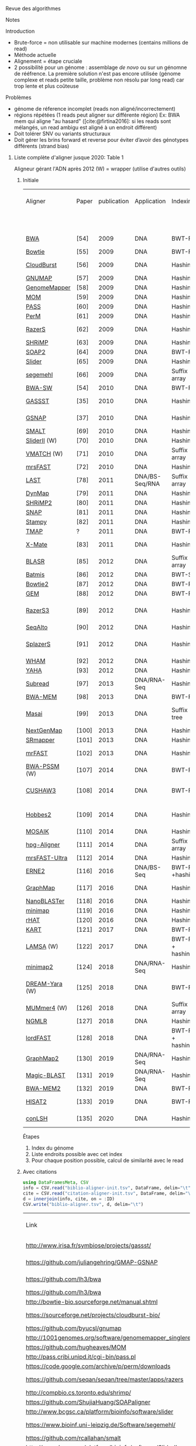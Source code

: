 :PROPERTIES:
:ID:       f25927b1-797c-4c9d-89d5-f0bb10be9bd2
:ROAM_REFS: @Alser2021
#+title: Alser2021

:END:
Revue des algorithmes

**** Notes
Introduction
- Brute-force  = non utilisable sur machine modernes (centains millions de read)
- Méthode actuelle
- Alignement = étape cruciale
- 2 possibilité pour un génome : assemblage /de novo/ ou sur un génomne de rééfrence. La première solution n'est pas encore utilisée (génome complexe et reads petite taille, problème non résolu par long read) car trop lente et plus coûteuse

Problèmes
- génome de réference incomplet (reads non aligné/incorrectement)
- régions répétées (1 reads peut aligner sur différente région) Ex: BWA mem qui aligne "au hasard" ([cite:@firtina2016]: si les reads sont mélangés, un read ambigu est aligné à un endroit différent)
- Doit tolérer SNV ou variants structuraux
- Doit gérer les brins forward et reverse pour éviter d’avoir des génotypes différents (strand bias)

***** Liste complète d'aligner jusque 2020: Table 1

Aligneur gérant l'ADN après 2012
(W) = wrapper (utilise d'autres outils)

****** Initiale
| Aligner        | Paper | publication | Application    | Indexing           | GP fix | GP Spaced speed | GP seed chaining | Pairwise alignment      | Max. read length |
|                |       |             |                |                    |        |                 |                  |                         |      tested (bp) |
|----------------+-------+-------------+----------------+--------------------+--------+-----------------+------------------+-------------------------+------------------|
| [[https://github.com/lh3/bwa][BWA]]            | [54]  |        2009 | DNA            | BWT-FM             | N      | N               | N                | Semi-Global             |              125 |
| [[http://bowtie-bio.sourceforge.net/manual.shtml][Bowtie]]         | [55]  |        2009 | DNA            | BWT-FM             | Y      | N               | N                | HD                      |               76 |
| [[https://sourceforge.net/projects/cloudburst-bio/][CloudBurst]]     | [56]  |        2009 | DNA            | Hashing            | Y      | N               | N                | Landau-Vishkin          |               36 |
| [[https://github.com/byucsl/gnumap][GNUMAP]]         | [57]  |        2009 | DNA            | Hashing            | Y      | N               | Y                | NW                      |               36 |
| [[http://1001genomes.org/software/genomemapper_singleref.html][GenomeMapper]]   | [58]  |        2009 | DNA            | Hashing            | Y      | N               | Y                | NW                      |              200 |
| [[https://github.com/hugheaves/MOM][MOM]]            | [59]  |        2009 | DNA            | Hashing            | Y      | N               | N                | HD                      |               40 |
| [[http://pass.cribi.unipd.it/cgi-bin/pass.pl][PASS]]           | [60]  |        2009 | DNA            | Hashing            | Y      | N               | Y                | NW                      |               32 |
| [[https://code.google.com/archive/p/perm/downloads][PerM]]           | [61]  |        2009 | DNA            | Hashing            | Y      | Y               | N                | HD                      |               47 |
| [[https://github.com/seqan/seqan/tree/master/apps/razers][RazerS]]         | [62]  |        2009 | DNA            | Hashing            | Y      | Y               | Y                | Myers Bit Vector        |               76 |
| [[http://compbio.cs.toronto.edu/shrimp/][SHRiMP]]         | [63]  |        2009 | DNA            | Hashing            | N      | N               | N                | SW                      |               35 |
| [[https://github.com/ShujiaHuang/SOAPaligner][SOAP2]]          | [64]  |        2009 | DNA            | BWT-FM             | Y      | N               | N                | SW                      |               44 |
| [[http://www.bcgsc.ca/platform/bioinfo/software/slider][Slider]]         | [65]  |        2009 | DNA            | Hashing            | Y      | N               | N                | HD                      |               36 |
| [[https://www.bioinf.uni-leipzig.de/Software/segemehl/][segemehl]]       | [66]  |        2009 | DNA            | Suffix array       | N      | N               | Y                | SW                      |               35 |
| [[https://github.com/lh3/bwa][BWA-SW]]         | [54]  |        2010 | DNA            | BWT-FM             | N      | N               | N                | SW                      |            10000 |
| [[http://www.irisa.fr/symbiose/projects/gassst/][GASSST]]         | [35]  |        2010 | DNA            | Hashing            | Y      | Y               | Y                | Semi-Global             |              500 |
| [[https://github.com/juliangehring/GMAP-GSNAP][GSNAP]]          | [37]  |        2010 | DNA            | Hashing            | Y      | N               | Y                | Non-DP Heuristic        |              100 |
| [[https://github.com/rcallahan/smalt][SMALT]]          | [69]  |        2010 | DNA            | Hashing            | Y      | N               | Y                | SW                      |              150 |
| [[http://www.bcgsc.ca/platform/bioinfo/software/SliderII][SliderII]] (W)   | [70]  |        2010 | DNA            | Hashing            | Y      | N               | N                | HD                      |               42 |
| [[http://www.vmatch.de/][VMATCH]] (W)     | [71]  |        2010 | DNA            | Suffix array       | Y      | N               | Y                | SW                      |              N/A |
| [[https://github.com/sfu-compbio/mrsfast][mrsFAST]]        | [72]  |        2010 | DNA            | Hashing            | Y      | N               | N                | HD                      |              100 |
| [[http://last.cbrc.jp/][LAST]]           | [78]  |        2011 | DNA/BS-Seq/RNA | Suffix array       | N      | Y               | N                | SW & NW                 |              105 |
| [[https://dl.acm.org/citation.cfm?id=2147845&dl=ACM&coll=DL][DynMap]]         | [79]  |        2011 | DNA            | Hashing            | Y      | N               | N                | NW                      |               52 |
| [[http://compbio.cs.toronto.edu/shrimp/][SHRiMP2]]        | [80]  |        2011 | DNA            | Hashing            | Y      | Y               | Y                | SW                      |               75 |
| [[http://snap.cs.berkeley.edu/][SNAP]]           | [81]  |        2011 | DNA            | Hashing            | Y      | N               | N                | NW                      |            10000 |
| [[https://www.well.ox.ac.uk/project-stampy][Stampy]]         | [82]  |        2011 | DNA            | Hashing            | Y      | N               | N                | NW                      |             4500 |
| [[https://github.com/iontorrent/TS/tree/master/Analysis/TMAP][TMAP]]           | ?     |        2011 | DNA            | BWT-FM             | N      | N               | Y                | SW                      |              N/A |
| [[http://grimmond.imb.uq.edu.au/X-MATE/][X-Mate]]         | [83]  |        2011 | DNA            | Hashing            | N      | N               | N                | Non-DP Heuristic        |               50 |
| [[https://github.com/mchaisso/blasr/][BLASR]]          | [85]  |        2012 | DNA            | Suffix array       | Y      | N               | Y                | NW                      |             8000 |
| [[https://code.google.com/archive/p/batmis/][Batmis]]         | [86]  |        2012 | DNA            | BWT-ST             | Y      | N               | N                | HD                      |              100 |
| [[http://bowtie-bio.sourceforge.net/bowtie2][Bowtie2]]        | [87]  |        2012 | DNA            | BWT-FM             | Y      | N               | Y                | SW & NW                 |              400 |
| [[https://github.com/smarco/gem3-mapper][GEM]]            | [88]  |        2012 | DNA            | BWT-FM             | N      | N               | Y                | SW & NW                 |              150 |
| [[https://github.com/seqan/seqan/tree/master/apps/razers3][RazerS3]]        | [89]  |        2012 | DNA            | Hashing            | Y      | Y               | Y                | Banded Myers Bit Vector |              800 |
| [[https://web.stanford.edu/group/wonglab/seqalto/][SeqAlto]]        | [90]  |        2012 | DNA            | Hashing            | Y      | N               | N                | NW                      |              200 |
| [[https://github.com/seqan/seqan/blob/master/apps/splazers/README][SplazerS]]       | [91]  |        2012 | DNA            | Hashing            | Y      | N               | Y                | Banded Myers Bit Vector |              150 |
| [[http://pages.cs.wisc.edu/~jignesh/wham/][WHAM]]           | [92]  |        2012 | DNA            | Hashing            | Y      | N               | N                | NW                      |               74 |
| [[https://github.com/GregoryFaust/yaha][YAHA]]           | [93]  |        2012 | DNA            | Hashing            | Y      | N               | Y                | SW                      |            10000 |
| [[http://subread.sourceforge.net/][Subread]]        | [97]  |        2013 | DNA/RNA-Seq    | Hashing            | Y      | Y               | Y                | SW                      |              202 |
| [[https://github.com/lh3/bwa][BWA-MEM]]        | [98]  |        2013 | DNA            | BWT-FM             | N      | N               | Y                | SW & NW                 |              650 |
| [[http://www.seqan.de/projects/masai][Masai]]          | [99]  |        2013 | DNA            | Suffix   tree      | N      | N               | Y                | Banded Myers Bit Vector |              150 |
| [[http://cibiv.github.io/NextGenMap/][NextGenMap]]     | [100] |        2013 | DNA            | Hashing            | Y      | N               | N                | SW & NW                 |              250 |
| [[http://www.umsl.edu/~wongch/software.html][SRmapper]]       | [101] |        2013 | DNA            | Hashing            | Y      | N               | N                | HD                      |              100 |
| [[https://github.com/BilkentCompGen/mrfast][mrFAST]]         | [102] |        2013 | DNA            | Hashing            | Y      | N               | N                | Semi-Global             |              180 |
| [[http://bwa-pssm.binf.ku.dk/][BWA-PSSM]] (W)   | [107] |        2014 | DNA            | BWT-FM             | Y      | N               | N                | SW                      |              100 |
| [[http://cushaw3.sourceforge.net/homepage.htm#latest][CUSHAW3]]        | [108] |        2014 | DNA            | BWT-FM             | Y      | N               | Y                | SW & Semi-Global        |              100 |
| [[https://hobbes.ics.uci.edu/download.shtml][Hobbes2]]        | [109] |        2014 | DNA            | Hashing            | Y      | N               | Y                | Banded Myers Bit Vector |                  |
| [[https://github.com/wanpinglee/MOSAIK][MOSAIK]]         | [110] |        2014 | DNA            | Hashing            | Y      | N               | N                | SW                      |              100 |
| [[https://github.com/opencb/hpg-aligner][hpg-Aligner]]    | [111] |        2014 | DNA            | Suffix array       | N      | N               | Y                | SW                      |             5000 |
| [[https://github.com/sfu-compbio/mrsfast][mrsFAST-Ultra]]  | [112] |        2014 | DNA            | Hashing            | Y      | N               | N                | HD                      |              100 |
| [[http://erne.sourceforge.net/][ERNE2]]          | [116] |        2016 | DNA/BS-Seq     | BWT-FM    +hashing | Y      | N               | N                | HD                      |              100 |
| [[https://github.com/isovic/graphmap][GraphMap]]       | [117] |        2016 | DNA            | Hashing            | Y      | Y               | Y                | Semi-global             |             9000 |
| [[https://github.com/ruhulsbu/NanoBLASTer][NanoBLASTer]]    | [118] |        2016 | DNA            | Hashing            | Y      | N               | Y                | NW                      |             7040 |
| [[https://github.com/lh3/minimap][minimap]]        | [119] |        2016 | DNA            | Hashing            | Y      | N               | N                | N/A                     |            13000 |
| [[https://github.com/dfguan/rHAT][rHAT]]           | [120] |        2016 | DNA            | Hashing            | Y      | N               | Y                | SW                      |             8000 |
| [[https://github.com/hsinnan75/KART][KART]]           | [121] |        2017 | DNA            | BWT-FM             | N      | N               | Y                | NW                      |             7118 |
| [[https://github.com/hitbc/LAMSA][LAMSA]]  (W)     | [122] |        2017 | DNA            | BWT-FM + hashing   | Y      | N               | Y                | Sparse DP               |             1000 |
| [[https://github.com/lh3/minimap2][minimap2]]       | [124] |        2018 | DNA/RNA-Seq    | Hashing            | Y      | N               | Y                | NW                      |            11628 |
| [[https://gitlab.com/pirovc/dream_yara/][DREAM-Yara]] (W) | [125] |        2018 | DNA            | BWT-FM             | Y      | N               | N                | Banded Myers Bit Vector |                  |
| [[https://github.com/mummer4/mummer][MUMmer4]] (W)    | [126] |        2018 | DNA            | Suffix array       | Y      | N               | Y                | SW                      |             7821 |
| [[https://github.com/philres/ngmlr][NGMLR]]          | [127] |        2018 | DNA            | Hashing            | Y      | N               | Y                | SW                      |            50000 |
| [[https://github.com/vpc-ccg/lordfast][lordFAST]]       | [128] |        2018 | DNA            | BWT-FM  + hashing  | N      | N               | Y                | SW & NW                 |            35489 |
| [[https://github.com/lbcb-sci/graphmap2][GraphMap2]]      | [130] |        2019 | DNA/RNA-Seq    | Hashing            | Y      | Y               | Y                | Semi-global             |             9000 |
| [[https://github.com/ncbi/magicblast][Magic-BLAST]]    | [131] |        2019 | DNA/RNA-Seq    | Hashing            | Y      | N               | N                | Non-DP Heuristic        |            90000 |
| [[https://github.com/bwa-mem2/bwa-mem2][BWA-MEM2]]       | [132] |        2019 | DNA            | BWT-FM             | N      | N               | Y                | SW                      |              650 |
| [[https://ccb.jhu.edu/software/hisat2/index.shtml][HISAT2]]         | [133] |        2019 | DNA            | BWT-FM             | Y      | N               | N                | Non-DP Heuristic        |              100 |
| [[https://www.dropbox.com/s/3jcu4i240kyu2tc/source%20code%20conLSH_bio.tar.gz?dl=0][conLSH]]         | [135] |        2020 | DNA            | Hashing            | Y      | N               | Y                | Sparse DP               |             8000 |

Étapes
1. Index du génome
2. Liste endroits possible avec cet index
3. Pour chaque position possible, calcul de similarité  avec le read

****** Avec citations
#+begin_src julia
using DataFramesMeta, CSV
info = CSV.read("biblio-aligner-init.tsv", DataFrame, delim="\t")
cite = CSV.read("citation-aligner-init.tsv", DataFrame, delim="\t")
d = innerjoin(info, cite, on = :ID)
CSV.write("biblio-aligner.tsv", d, delim="\t")
#+end_src
| Link                                                                             | Aligner        |  ID | publication | Application    | Indexing           | GP fix | GP spaced speed | GP seed chaining | Pairwise alignment      | Max. read length | Doi                                |   Pubmed |
| http://www.irisa.fr/symbiose/projects/gassst/                                    | GASSST         |  35 |        2010 | DNA            | Hashing            | Y      | Y               | Y                | Semi-Global             |              500 | 10.1093/bioinformatics/btq485      | 20739310 |
| https://github.com/juliangehring/GMAP-GSNAP                                      | GSNAP          |  37 |        2010 | DNA            | Hashing            | Y      | N               | Y                | Non-DP Heuristic        |              100 | 10.1093/bioinformatics/btq057      | 20147302 |
| https://github.com/lh3/bwa                                                       | BWA            |  54 |        2009 | DNA            | BWT-FM             | N      | N               | N                | Semi-Global             |              125 | 10.1093/bioinformatics/btp698      | 20080505 |
| https://github.com/lh3/bwa                                                       | BWA-SW         |  54 |        2010 | DNA            | BWT-FM             | N      | N               | N                | SW                      |            10000 | 10.1093/bioinformatics/btp698      | 20080505 |
| http://bowtie-bio.sourceforge.net/manual.shtml                                   | Bowtie         |  55 |        2009 | DNA            | BWT-FM             | Y      | N               | N                | HD                      |               76 | 10.1186/gb-2009-10-3-r25           | 19261174 |
| https://sourceforge.net/projects/cloudburst-bio/                                 | CloudBurst     |  56 |        2009 | DNA            | Hashing            | Y      | N               | N                | Landau-Vishkin          |               36 | 10.1093/bioinformatics/btp236      | 19357099 |
| https://github.com/byucsl/gnumap                                                 | GNUMAP         |  57 |        2009 | DNA            | Hashing            | Y      | N               | Y                | NW                      |               36 | 10.1093/bioinformatics/btp614      | 19861355 |
| http://1001genomes.org/software/genomemapper_singleref.html                      | GenomeMapper   |  58 |        2009 | DNA            | Hashing            | Y      | N               | Y                | NW                      |              200 | 10.1186/gb-2009-10-9-r98           | 19761611 |
| https://github.com/hugheaves/MOM                                                 | MOM            |  59 |        2009 | DNA            | Hashing            | Y      | N               | N                | HD                      |               40 | 10.1093/bioinformatics/btp092      | 19228804 |
| http://pass.cribi.unipd.it/cgi-bin/pass.pl                                       | PASS           |  60 |        2009 | DNA            | Hashing            | Y      | N               | Y                | NW                      |               32 | 10.1093/bioinformatics/btp087      | 19218350 |
| https://code.google.com/archive/p/perm/downloads                                 | PerM           |  61 |        2009 | DNA            | Hashing            | Y      | Y               | N                | HD                      |               47 | 10.1093/bioinformatics/btp486      | 19675096 |
| https://github.com/seqan/seqan/tree/master/apps/razers                           | RazerS         |  62 |        2009 | DNA            | Hashing            | Y      | Y               | Y                | Myers Bit Vector        |               76 | 10.1101/gr.088823.108              | 19592482 |
| http://compbio.cs.toronto.edu/shrimp/                                            | SHRiMP         |  63 |        2009 | DNA            | Hashing            | N      | N               | N                | SW                      |               35 | 10.1371/journal.pcbi.1000386       | 19461883 |
| https://github.com/ShujiaHuang/SOAPaligner                                       | SOAP2          |  64 |        2009 | DNA            | BWT-FM             | Y      | N               | N                | SW                      |               44 | 10.1093/bioinformatics/btp336      | 19497933 |
| http://www.bcgsc.ca/platform/bioinfo/software/slider                             | Slider         |  65 |        2009 | DNA            | Hashing            | Y      | N               | N                | HD                      |               36 | 10.1093/bioinformatics/btn565      | 18974170 |
| https://www.bioinf.uni-leipzig.de/Software/segemehl/                             | segemehl       |  66 |        2009 | DNA            | Suffix array       | N      | N               | Y                | SW                      |               35 | 10.1371/journal.pcbi.1000502       | 19750212 |
| https://github.com/rcallahan/smalt                                               | SMALT          |  69 |        2010 | DNA            | Hashing            | Y      | N               | Y                | SW                      |              150 |                                    |          |
| http://www.bcgsc.ca/platform/bioinfo/software/SliderII                           | SliderII (W)   |  70 |        2010 | DNA            | Hashing            | Y      | N               | N                | HD                      |               42 | 10.1093/bioinformatics/btq092      | 20190250 |
| https://github.com/sfu-compbio/mrsfast                                           | mrsFAST        |  72 |        2010 | DNA            | Hashing            | Y      | N               | N                | HD                      |              100 | 10.1038/nmeth0810-576              | 20676076 |
| http://last.cbrc.jp/                                                             | LAST           |  78 |        2011 | DNA/BS-Seq/RNA | Suffix array       | N      | Y               | N                | SW & NW                 |              105 | 10.1101/gr.113985.110              | 21209072 |
| https://dl.acm.org/citation.cfm?id=2147845&dl=ACM&coll=DL                        | DynMap         |  79 |        2011 | DNA            | Hashing            | Y      | N               | N                | NW                      |               52 | 10.1145/2147805.2147845            |          |
| http://compbio.cs.toronto.edu/shrimp/                                            | SHRiMP2        |  80 |        2011 | DNA            | Hashing            | Y      | Y               | Y                | SW                      |               75 | 10.1093/bioinformatics/btr046      | 21278192 |
| http://snap.cs.berkeley.edu/                                                     | SNAP           |  81 |        2011 | DNA            | Hashing            | Y      | N               | N                | NW                      |            10000 |                                    |          |
| https://www.well.ox.ac.uk/project-stampy                                         | Stampy         |  82 |        2011 | DNA            | Hashing            | Y      | N               | N                | NW                      |             4500 | 10.1101/gr.111120.110              | 20980556 |
| http://grimmond.imb.uq.edu.au/X-MATE/                                            | X-Mate         |  83 |        2011 | DNA            | Hashing            | N      | N               | N                | Non-DP Heuristic        |               50 | 10.1093/bioinformatics/btq698      | 21216778 |
| https://github.com/mchaisso/blasr/                                               | BLASR          |  85 |        2012 | DNA            | Suffix array       | Y      | N               | Y                | NW                      |             8000 | 10.1186/1471-2105-13-238           |          |
| https://code.google.com/archive/p/batmis/                                        | Batmis         |  86 |        2012 | DNA            | BWT-ST             | Y      | N               | N                | HD                      |              100 | 10.1093/bioinformatics/bts339      | 22689389 |
| http://bowtie-bio.sourceforge.net/bowtie2                                        | Bowtie2        |  87 |        2012 | DNA            | BWT-FM             | Y      | N               | Y                | SW & NW                 |              400 | 10.1038/nmeth.1923                 | 22388286 |
| https://github.com/smarco/gem3-mapper                                            | GEM            |  88 |        2012 | DNA            | BWT-FM             | N      | N               | Y                | SW & NW                 |              150 | 10.1038/nmeth.2221                 | 23103880 |
| https://github.com/seqan/seqan/tree/master/apps/razers3                          | RazerS3        |  89 |        2012 | DNA            | Hashing            | Y      | Y               | Y                | Banded Myers Bit Vector |              800 | 10.1093/bioinformatics/bts505      | 22923295 |
| https://web.stanford.edu/group/wonglab/seqalto/                                  | SeqAlto        |  90 |        2012 | DNA            | Hashing            | Y      | N               | N                | NW                      |              200 | 10.1093/bioinformatics/bts450      | 22811546 |
| https://github.com/seqan/seqan/blob/master/apps/splazers/README                  | SplazerS       |  91 |        2012 | DNA            | Hashing            | Y      | N               | Y                | Banded Myers Bit Vector |              150 | 10.1093/bioinformatics/bts019      | 22238266 |
| http://pages.cs.wisc.edu/~jignesh/wham/                                          | WHAM           |  92 |        2012 | DNA            | Hashing            | Y      | N               | N                | NW                      |               74 | 10.1145/1989323.1989370            |          |
| https://github.com/GregoryFaust/yaha                                             | YAHA           |  93 |        2012 | DNA            | Hashing            | Y      | N               | Y                | SW                      |            10000 | 10.1093/bioinformatics/bts456      | 22829624 |
| http://subread.sourceforge.net/                                                  | Subread        |  97 |        2013 | DNA/RNA-Seq    | Hashing            | Y      | Y               | Y                | SW                      |              202 | 10.1093/nar/gkt214                 | 23558742 |
| https://github.com/lh3/bwa                                                       | BWA-MEM        |  98 |        2013 | DNA            | BWT-FM             | N      | N               | Y                | SW & NW                 |              650 |                                    |          |
| http://www.seqan.de/projects/masai                                               | Masai          |  99 |        2013 | DNA            | Suffix   tree      | N      | N               | Y                | Banded Myers Bit Vector |              150 | 10.1093/nar/gkt005                 | 23358824 |
| http://cibiv.github.io/NextGenMap/                                               | NextGenMap     | 100 |        2013 | DNA            | Hashing            | Y      | N               | N                | SW & NW                 |              250 | 10.1093/bioinformatics/btt468      | 23975764 |
| http://www.umsl.edu/~wongch/software.html                                        | SRmapper       | 101 |        2013 | DNA            | Hashing            | Y      | N               | N                | HD                      |              100 | 10.1093/bioinformatics/bts712      | 23267171 |
| https://github.com/BilkentCompGen/mrfast                                         | mrFAST         | 102 |        2013 | DNA            | Hashing            | Y      | N               | N                | Semi-Global             |              180 | 10.1038/ng.437                     | 19718026 |
| http://bwa-pssm.binf.ku.dk/                                                      | BWA-PSSM (W)   | 107 |        2014 | DNA            | BWT-FM             | Y      | N               | N                | SW                      |              100 | 10.1186/1471-2105-15-100           |          |
| http://cushaw3.sourceforge.net/homepage.htm#latest                               | CUSHAW3        | 108 |        2014 | DNA            | BWT-FM             | Y      | N               | Y                | SW & Semi-Global        |              100 | 10.1371/journal.pone.0086869       | 24466273 |
| https://hobbes.ics.uci.edu/download.shtml                                        | Hobbes2        | 109 |        2014 | DNA            | Hashing            | Y      | N               | Y                | Banded Myers Bit Vector |                  | 10.1186/1471-2105-15-42            |          |
| https://github.com/wanpinglee/MOSAIK                                             | MOSAIK         | 110 |        2014 | DNA            | Hashing            | Y      | N               | N                | SW                      |              100 | 10.1371/journal.pone.0090581       | 24599324 |
| https://github.com/opencb/hpg-aligner                                            | hpg-Aligner    | 111 |        2014 | DNA            | Suffix array       | N      | N               | Y                | SW                      |             5000 | 10.1093/bioinformatics/btu553      | 25143289 |
| https://github.com/sfu-compbio/mrsfast                                           | mrsFAST-Ultra  | 112 |        2014 | DNA            | Hashing            | Y      | N               | N                | HD                      |              100 | 10.1093/nar/gku370                 | 24810850 |
| http://erne.sourceforge.net/                                                     | ERNE2          | 116 |        2016 | DNA/BS-Seq     | BWT-FM    +hashing | Y      | N               | N                | HD                      |              100 | 10.1186/s12859-016-0910-3          |          |
| https://github.com/isovic/graphmap                                               | GraphMap       | 117 |        2016 | DNA            | Hashing            | Y      | Y               | Y                | Semi-global             |             9000 | 10.1038/ncomms11307                | 27079541 |
| https://github.com/ruhulsbu/NanoBLASTer                                          | NanoBLASTer    | 118 |        2016 | DNA            | Hashing            | Y      | N               | Y                | NW                      |             7040 | 10.1109/iccabs.2016.7802776        |          |
| https://github.com/lh3/minimap                                                   | minimap        | 119 |        2016 | DNA            | Hashing            | Y      | N               | N                | N/A                     |            13000 | 10.1093/bioinformatics/btw152      | 27153593 |
| https://github.com/dfguan/rHAT                                                   | rHAT           | 120 |        2016 | DNA            | Hashing            | Y      | N               | Y                | SW                      |             8000 | 10.1093/bioinformatics/btv662      | 26568628 |
| https://github.com/hsinnan75/KART                                                | KART           | 121 |        2017 | DNA            | BWT-FM             | N      | N               | Y                | NW                      |             7118 | 10.1093/bioinformatics/btx189      | 28379292 |
| https://github.com/hitbc/LAMSA                                                   | LAMSA  (W)     | 122 |        2017 | DNA            | BWT-FM + hashing   | Y      | N               | Y                | Sparse DP               |             1000 | 10.1093/bioinformatics/btw594      | 27667793 |
| https://github.com/lh3/minimap2                                                  | minimap2       | 124 |        2018 | DNA/RNA-Seq    | Hashing            | Y      | N               | Y                | NW                      |            11628 | 10.1093/bioinformatics/bty191      | 29750242 |
| https://gitlab.com/pirovc/dream_yara/                                            | DREAM-Yara (W) | 125 |        2018 | DNA            | BWT-FM             | Y      | N               | N                | Banded Myers Bit Vector |                  | 10.1093/bioinformatics/bty567      | 30423080 |
| https://github.com/mummer4/mummer                                                | MUMmer4 (W)    | 126 |        2018 | DNA            | Suffix array       | Y      | N               | Y                | SW                      |             7821 | 10.1371/journal.pcbi.1005944       | 29373581 |
| https://github.com/philres/ngmlr                                                 | NGMLR          | 127 |        2018 | DNA            | Hashing            | Y      | N               | Y                | SW                      |            50000 | 10.1038/s41592-018-0001-7          | 29713083 |
| https://github.com/vpc-ccg/lordfast                                              | lordFAST       | 128 |        2018 | DNA            | BWT-FM  + hashing  | N      | N               | Y                | SW & NW                 |            35489 | 10.1093/bioinformatics/bty544      | 30561550 |
| https://github.com/bwa-mem2/bwa-mem2                                             | BWA-MEM2       | 132 |        2019 | DNA            | BWT-FM             | N      | N               | Y                | SW                      |              650 | 10.1109/ipdps.2019.00041           |          |
| https://ccb.jhu.edu/software/hisat2/index.shtml                                  | HISAT2         | 133 |        2019 | DNA            | BWT-FM             | Y      | N               | N                | Non-DP Heuristic        |              100 | 10.1038/s41587-019-0201-4          | 31375807 |
| https://www.dropbox.com/s/3jcu4i240kyu2tc/source%20code%20conLSH_bio.tar.gz?dl=0 | conLSH         | 135 |        2020 | DNA            | Hashing            | Y      | N               | Y                | Sparse DP               |             8000 | 10.1016/j.compbiolchem.2020.107206 | 32000034 |
|                                                                                  |                |     |             |                |                    |        |                 |                  |                         |                  |                                    |          |
***** Index
****** Par hash
Pour des séquences courtes (seed), stocke la liste des positions (k-mer). Pour un read, on extrait certains seed et donc la liste de positions.
****** suffix tree
Permet de faire des correspondances partielles en groupant les sous-séquences communes. Cf figure 1.b. BWT utilise une approche similaire mais en diminuant le stockage.
Diminution des performances avec l s erreurs de sequencage ou avec la dissimilarité avec la référence.
****** Comparaison
Hash = index de grande taille mais recherche efficace (O(1) !) et coût d'indexage faible.
Suffix = recherche partielle possible mais recherche lente et coût d'indexage élevé (cf Table 2)
****** Performance
- Run sequential genome
- Pas de différence stastiquement significative entre index et hash pour CPU mais significative pour mémoire (loique)
- BWA-FMT = 3.8 moins de ressources
- BWA, bowtie et bowtie2 proches pour runtime + coût mémoire (cf figure)
Popularité : mesure par le nombre de citation de l'article initial : BLAST > BWA,bowtie,bowtie2
****** Endroits possibles
On prend quelques seeds et on génère une liste de possibilités (voisinage de chaque seed). Pour des seeds courts, liste trop grande donc heuristiques pour réduire le nombre de candidats. Augmenter la taille des seeds diminue ma sensibilité

Majorité utilisent des seeds de taille fixe (autre utilise des suffix car le hash nécessiterait d’être recalculé)


****** Vérification
soit dynamique (local ou global) soit non dynamique (distance de Hamming… probablement comparaison indépendamment du contexte). Pour substitution/indel, dynamic. Alignement local quand on ne veut qu’une correspondance partielle (structural variant) -> 38% outil.

Comparaison quadratique en temps et en espace malgré années recherche …


****** Note :
Long-read
    indexing : les 2 méthodes existent
    Peuvent couper les long read en short read
    Difficulté : plus d’erreur et plus de seed. Solution : calculer moins de seed mais plus représentatives du read

Comparaison avec short read
    plus d’erreur
    Moins de reads (throughput)
    Moins d’ambiguïté car read plus longs
    Comparaison : plus facile avec short read car moins d’erreur
    SNP plus facile à détecter avec short read (moins d’erreur) mais variants structurels avec long read
***** Autres
RNAseq : problème = aligner des reads sur des zones non contigùes (à cause de l'épissage)
***** Performances
Meilleure que [cite:@donato2021]
10 génomes
